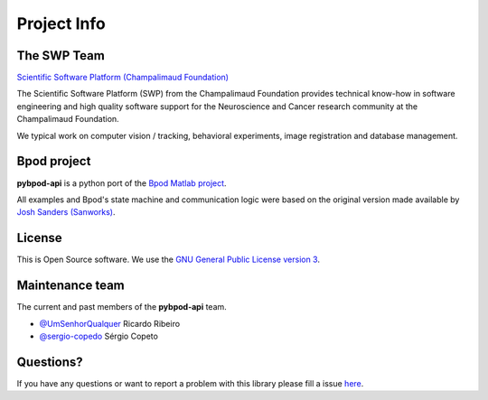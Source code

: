 .. _project-info-label:

************
Project Info
************

The SWP Team
============

.. image:: /_images/fc_logo.jpg
	:scale: 50 %

`Scientific Software Platform (Champalimaud Foundation) <http://research.fchampalimaud.org/en/research/platforms/staff/Scientific%20Software/>`_

The Scientific Software Platform (SWP) from the Champalimaud Foundation provides technical know-how in software engineering and high quality software support for the Neuroscience and Cancer research community at the Champalimaud Foundation.

We typical work on computer vision / tracking, behavioral experiments, image registration and database management.

Bpod project
============
**pybpod-api** is a python port of the `Bpod Matlab project <https://github.com/sanworks/Bpod>`_.

All examples and Bpod's state machine and communication logic were based on the original version made available by `Josh Sanders (Sanworks) <https://github.com/sanworks>`_.

License
=======
This is Open Source software. We use the `GNU General Public License version 3 <https://www.gnu.org/licenses/gpl.html>`_.

Maintenance team
================

The current and past members of the **pybpod-api** team.

* `@UmSenhorQualquer <https://github.com/UmSenhorQualquer/>`_ Ricardo Ribeiro
* `@sergio-copedo <https://bitbucket.org/sergio-copeto/>`_ Sérgio Copeto

Questions?
==========
If you have any questions or want to report a problem with this library please fill a issue `here <https://bitbucket.org/fchampalimaud/pybpod/issues>`_.


.. Changes log
.. -----------

.. TODO

